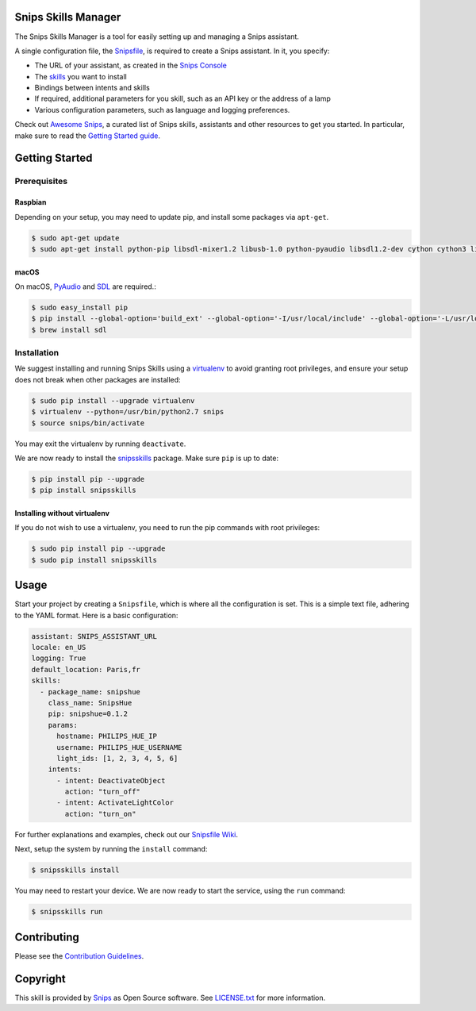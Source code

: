 Snips Skills Manager
====================

|Build Status| |PyPI| |MIT License|

The Snips Skills Manager is a tool for easily setting up and managing a Snips assistant.

A single configuration file, the `Snipsfile <https://github.com/michaelfester/awesome-snips/>`_, is required to create a Snips assistant. In it, you specify:

- The URL of your assistant, as created in the `Snips Console <https://console.snips.ai>`_
- The `skills <https://github.com/michaelfester/awesome-snips/>`_ you want to install
- Bindings between intents and skills
- If required, additional parameters for you skill, such as an API key or the address of a lamp
- Various configuration parameters, such as language and logging preferences.

Check out `Awesome Snips <https://github.com/michaelfester/awesome-snips/>`_, a curated list of Snips skills, assistants and other resources to get you started. In particular, make sure to read the `Getting Started guide <https://github.com/michaelfester/awesome-snips/>`_.

Getting Started
===============

Prerequisites
-------------

Raspbian
~~~~~~~~

Depending on your setup, you may need to update pip, and install some packages via ``apt-get``.

.. code-block:: console

    $ sudo apt-get update
    $ sudo apt-get install python-pip libsdl-mixer1.2 libusb-1.0 python-pyaudio libsdl1.2-dev cython cython3 libudev-dev python-dev libsdl-image1.2-dev libsdl-mixer1.2-dev libsdl-ttf2.0-dev libsmpeg-dev python-numpy libportmidi-dev libswscale-dev libavformat-dev libavcodec-dev portaudio19-dev nodejs build-essential -y

macOS
~~~~~

On macOS, `PyAudio <https://people.csail.mit.edu/hubert/pyaudio/>`_ and `SDL <https://www.libsdl.org/>`_ are required.:

.. code-block:: console

  $ sudo easy_install pip
  $ pip install --global-option='build_ext' --global-option='-I/usr/local/include' --global-option='-L/usr/local/lib' pyaudio
  $ brew install sdl


Installation
------------

We suggest installing and running Snips Skills using a `virtualenv <https://virtualenv.pypa.io/en/latest/>`_ to avoid granting root privileges, and ensure your setup does not break when other packages are installed:

.. code-block:: console

  $ sudo pip install --upgrade virtualenv
  $ virtualenv --python=/usr/bin/python2.7 snips
  $ source snips/bin/activate

You may exit the virtualenv by running ``deactivate``.

We are now ready to install the `snipsskills <https://pypi.python.org/pypi/snipsskills>`_ package. Make sure ``pip`` is up to date:

.. code-block:: console

  $ pip install pip --upgrade
  $ pip install snipsskills

Installing without virtualenv
~~~~~~~~~~~~~~~~~~~~~~~~~~~~~

If you do not wish to use a virtualenv, you need to run the pip commands with root privileges:

.. code-block:: console

  $ sudo pip install pip --upgrade
  $ sudo pip install snipsskills


Usage
=====

Start your project by creating a ``Snipsfile``, which is where all the configuration is set. This is a simple text file, adhering to the YAML format. Here is a basic configuration:

.. code-block:: yaml

    assistant: SNIPS_ASSISTANT_URL
    locale: en_US
    logging: True
    default_location: Paris,fr
    skills:
      - package_name: snipshue
        class_name: SnipsHue
        pip: snipshue=0.1.2
        params:
          hostname: PHILIPS_HUE_IP
          username: PHILIPS_HUE_USERNAME
          light_ids: [1, 2, 3, 4, 5, 6]
        intents:
          - intent: DeactivateObject
            action: "turn_off"
          - intent: ActivateLightColor
            action: "turn_on"

For further explanations and examples, check out our `Snipsfile Wiki <https://github.com/snipsco/snipsskills/wiki/The-Snipsfile>`_.

Next, setup the system by running the ``install`` command:

.. code-block:: console

    $ snipsskills install

You may need to restart your device. We are now ready to start the service, using the ``run`` command:

.. code-block:: console

    $ snipsskills run


Contributing
============

Please see the `Contribution Guidelines <https://github.com/snipsco/snips-skill-hue/blob/master/CONTRIBUTING.rst>`_.


Copyright
=========

This skill is provided by `Snips <https://www.snips.ai>`_ as Open Source software. See `LICENSE.txt <https://github.com/snipsco/snips-skill-smartercoffee/blob/master/LICENSE.txt>`_ for more
information.

.. |Build Status| image:: https://travis-ci.org/snipsco/snipsskills.svg
   :target: https://travis-ci.org/snipsco/snipsskills
   :alt: Build Status
.. |PyPI| image:: https://img.shields.io/pypi/v/snipsskills.svg
   :target: https://pypi.python.org/pypi/snipsskills
   :alt: PyPI
.. |MIT License| image:: https://img.shields.io/badge/license-MIT-blue.svg
   :target: https://raw.githubusercontent.com/snipsco/snipsskills/master/LICENSE.txt
   :alt: MIT License


